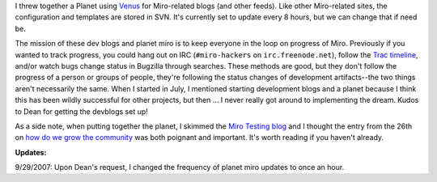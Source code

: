 .. title: planet miro and watching progress
.. slug: planet_miro_and_watching_progress
.. date: 2007-09-28 10:33:23
.. tags: miro, work

I threw together a Planet using
`Venus <http://intertwingly.net/code/venus/>`__ for Miro-related blogs
(and other feeds). Like other Miro-related sites, the configuration and
templates are stored in SVN. It's currently set to update every 8 hours,
but we can change that if need be.

The mission of these dev blogs and planet miro is to keep everyone in
the loop on progress of Miro. Previously if you wanted to track
progress, you could hang out on IRC (``#miro-hackers`` on
``irc.freenode.net``), follow the `Trac
timeline <https://develop.participatoryculture.org/trac/democracy/timeline>`__,
and/or watch bugs change status in Bugzilla through searches. These
methods are good, but they don't follow the progress of a person or
groups of people, they're following the status changes of development
artifacts--the two things aren't necessarily the same. When I started in
July, I mentioned starting development blogs and a planet because I
think this has been wildly successful for other projects, but then ... I
never really got around to implementing the dream. Kudos to Dean for
getting the devblogs set up!

As a side note, when putting together the planet, I skimmed the `Miro
Testing blog <http://pculture.org/devblogs/mirotesting/>`__ and I
thought the entry from the 26th on `how do we grow the
community <http://pculture.org/devblogs/mirotesting/2007/09/26/miro-testing-how-do-we-grow-the-community/>`__
was both poignant and important. It's worth reading if you haven't
already.

**Updates:**

9/29/2007: Upon Dean's request, I changed the frequency of planet miro updates
to once an hour.
